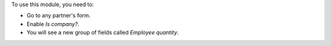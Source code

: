 To use this module, you need to:

* Go to any partner's form.
* Enable *Is company?*.
* You will see a new group of fields called *Employee quantity*.
